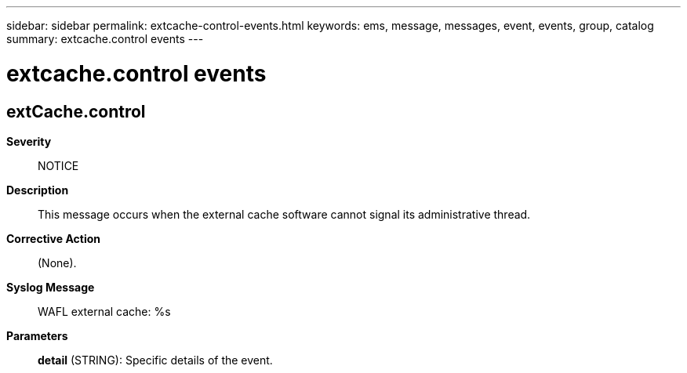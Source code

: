 ---
sidebar: sidebar
permalink: extcache-control-events.html
keywords: ems, message, messages, event, events, group, catalog
summary: extcache.control events
---

= extcache.control events
:toclevels: 1
:hardbreaks:
:nofooter:
:icons: font
:linkattrs:
:imagesdir: ./media/

== extCache.control
*Severity*::
NOTICE
*Description*::
This message occurs when the external cache software cannot signal its administrative thread.
*Corrective Action*::
(None).
*Syslog Message*::
WAFL external cache: %s
*Parameters*::
*detail* (STRING): Specific details of the event.
